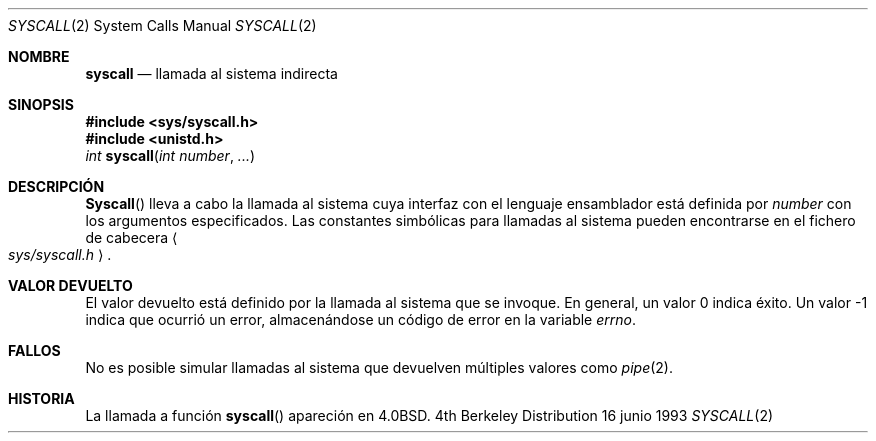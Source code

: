 .\" Copyright (c) 1980, 1991, 1993
.\"	The Regents of the University of California.  All rights reserved.
.\"
.\" Redistribution and use in source and binary forms, with or without
.\" modification, are permitted provided that the following conditions
.\" are met:
.\" 1. Redistributions of source code must retain the above copyright
.\"    notice, this list of conditions and the following disclaimer.
.\" 2. Redistributions in binary form must reproduce the above copyright
.\"    notice, this list of conditions and the following disclaimer in the
.\"    documentation and/or other materials provided with the distribution.
.\" 3. All advertising materials mentioning features or use of this software
.\"    must display the following acknowledgement:
.\"	This product includes software developed by the University of
.\"	California, Berkeley and its contributors.
.\" 4. Neither the name of the University nor the names of its contributors
.\"    may be used to endorse or promote products derived from this software
.\"    without specific prior written permission.
.\"
.\" THIS SOFTWARE IS PROVIDED BY THE REGENTS AND CONTRIBUTORS ``AS IS'' AND
.\" ANY EXPRESS OR IMPLIED WARRANTIES, INCLUDING, BUT NOT LIMITED TO, THE
.\" IMPLIED WARRANTIES OF MERCHANTABILITY AND FITNESS FOR A PARTICULAR PURPOSE
.\" ARE DISCLAIMED.  IN NO EVENT SHALL THE REGENTS OR CONTRIBUTORS BE LIABLE
.\" FOR ANY DIRECT, INDIRECT, INCIDENTAL, SPECIAL, EXEMPLARY, OR CONSEQUENTIAL
.\" DAMAGES (INCLUDING, BUT NOT LIMITED TO, PROCUREMENT OF SUBSTITUTE GOODS
.\" OR SERVICES; LOSS OF USE, DATA, OR PROFITS; OR BUSINESS INTERRUPTION)
.\" HOWEVER CAUSED AND ON ANY THEORY OF LIABILITY, WHETHER IN CONTRACT, STRICT
.\" LIABILITY, OR TORT (INCLUDING NEGLIGENCE OR OTHERWISE) ARISING IN ANY WAY
.\" OUT OF THE USE OF THIS SOFTWARE, EVEN IF ADVISED OF THE POSSIBILITY OF
.\" SUCH DAMAGE.
.\"
.\"     @(#)syscall.2	8.1 (Berkeley) 6/16/93
.\"
.\"
.\" 2002-03-20  Christoph Hellwig <hch@infradead.org>
.\"	- adopted for Linux
.\"
.\" Traducido por Miguel Pérez Ibars <mpi79470@alu.um.es> el 5-julio-2004
.\"
.Dd 16 junio 1993
.Dt SYSCALL 2
.Os BSD 4
.Sh NOMBRE
.Nm syscall
.Nd llamada al sistema indirecta
.Sh SINOPSIS
.Fd #include <sys/syscall.h>
.Fd #include <unistd.h>
.Ft int
.Fn syscall "int number" "..."
.Sh DESCRIPCIÓN
.Fn Syscall
lleva a cabo la llamada al sistema cuya interfaz con el lenguaje ensamblador
está definida por
.Fa number
con los argumentos especificados.
Las constantes simbólicas para llamadas al sistema pueden encontrarse en
el fichero de cabecera
.Ao Pa sys/syscall.h Ac .
.Sh VALOR DEVUELTO
El valor devuelto está definido por la llamada al sistema que se invoque.
En general, un valor 0 indica éxito.
Un valor -1 indica que ocurrió un error,
almacenándose un código de error en la variable
.Va errno .
.Sh FALLOS
No es posible simular llamadas al sistema que devuelven múltiples valores como
.Xr pipe 2 .
.Sh HISTORIA
La llamada a función
.Fn syscall
apareción en
.Bx 4.0 .
.\" dummy comment without newline
